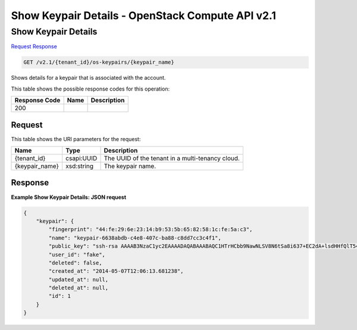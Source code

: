 =============================================================================
Show Keypair Details -  OpenStack Compute API v2.1
=============================================================================

Show Keypair Details
~~~~~~~~~~~~~~~~~~~~~~~~~

`Request <GET_show_keypair_details_v2.1_tenant_id_os-keypairs_keypair_name_.rst#request>`__
`Response <GET_show_keypair_details_v2.1_tenant_id_os-keypairs_keypair_name_.rst#response>`__

.. code-block:: javascript

    GET /v2.1/{tenant_id}/os-keypairs/{keypair_name}

Shows details for a keypair that is associated with the account.



This table shows the possible response codes for this operation:


+--------------------------+-------------------------+-------------------------+
|Response Code             |Name                     |Description              |
+==========================+=========================+=========================+
|200                       |                         |                         |
+--------------------------+-------------------------+-------------------------+


Request
^^^^^^^^^^^^^^^^^

This table shows the URI parameters for the request:

+--------------------------+-------------------------+-------------------------+
|Name                      |Type                     |Description              |
+==========================+=========================+=========================+
|{tenant_id}               |csapi:UUID               |The UUID of the tenant   |
|                          |                         |in a multi-tenancy cloud.|
+--------------------------+-------------------------+-------------------------+
|{keypair_name}            |xsd:string               |The keypair name.        |
+--------------------------+-------------------------+-------------------------+








Response
^^^^^^^^^^^^^^^^^^





**Example Show Keypair Details: JSON request**


.. code::

    {
        "keypair": {
            "fingerprint": "44:fe:29:6e:23:14:b9:53:5b:65:82:58:1c:fe:5a:c3",
            "name": "keypair-6638abdb-c4e8-407c-ba88-c8dd7cc3c4f1",
            "public_key": "ssh-rsa AAAAB3NzaC1yc2EAAAADAQABAAABAQC1HTrHCbb9NawNLSV8N6tSa8i637+EC2dA+lsdHHfQlT54t+N0nHhJPlKWDLhc579j87vp6RDFriFJ/smsTnDnf64O12z0kBaJpJPH2zXrBkZFK6q2rmxydURzX/z0yLSCP77SFJ0fdXWH2hMsAusflGyryHGX20n+mZK6mDrxVzGxEz228dwQ5G7Az5OoZDWygH2pqPvKjkifRw0jwUKf3BbkP0QvANACOk26cv16mNFpFJfI1N3OC5lUsZQtKGR01ptJoWijYKccqhkAKuo902tg/qup58J5kflNm7I61sy1mJon6SGqNUSfoQagqtBH6vd/tU1jnlwZ03uUroAL Generated-by-Nova\n",
            "user_id": "fake",
            "deleted": false,
            "created_at": "2014-05-07T12:06:13.681238",
            "updated_at": null,
            "deleted_at": null,
            "id": 1
        }
    }
    

